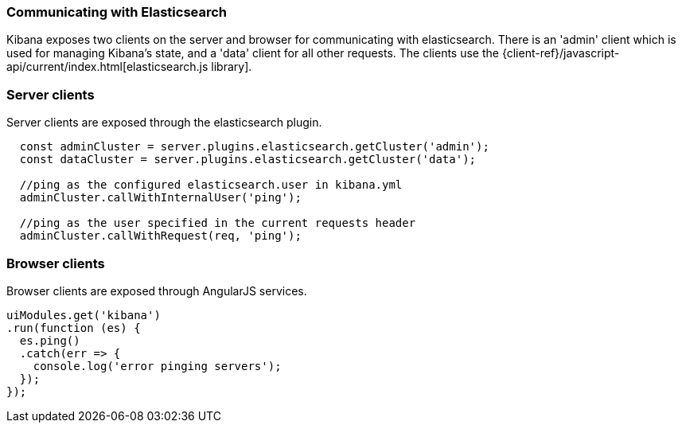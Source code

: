 [[development-elasticsearch]]
=== Communicating with Elasticsearch

Kibana exposes two clients on the server and browser for communicating with elasticsearch.
There is an 'admin' client which is used for managing Kibana's state, and a 'data' client for all
other requests.  The clients use the {client-ref}/javascript-api/current/index.html[elasticsearch.js library].

[float]
[[client-server]]
=== Server clients

Server clients are exposed through the elasticsearch plugin.
[source,javascript]
----
  const adminCluster = server.plugins.elasticsearch.getCluster('admin');
  const dataCluster = server.plugins.elasticsearch.getCluster('data');

  //ping as the configured elasticsearch.user in kibana.yml
  adminCluster.callWithInternalUser('ping');

  //ping as the user specified in the current requests header
  adminCluster.callWithRequest(req, 'ping');
----

[float]
[[client-browser]]
=== Browser clients

Browser clients are exposed through AngularJS services.

[source,javascript]
----
uiModules.get('kibana')
.run(function (es) {
  es.ping()
  .catch(err => {
    console.log('error pinging servers');
  });
});
----
